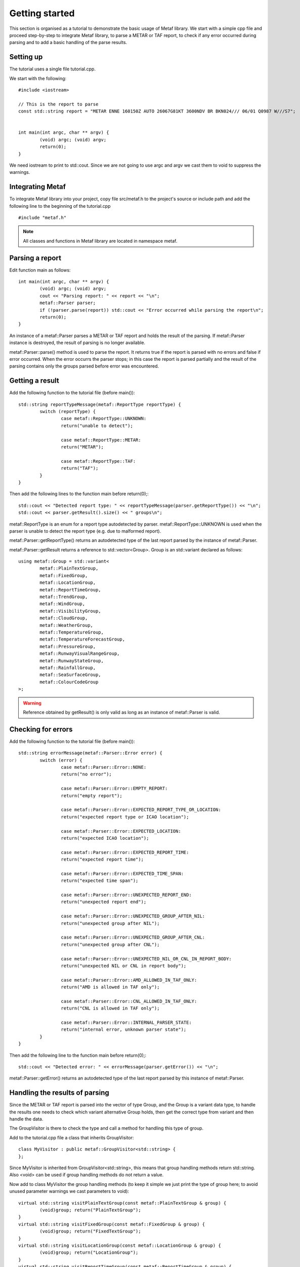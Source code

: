 .. highlight:: c

Getting started
===============

This section is organised as a tutorial to demonstrate the basic usage of Metaf library. We start with a simple cpp file and proceed step-by-step to integrate Metaf library, to parse a METAR or TAF report, to check if any error occurred during parsing and to add a basic handling of the parse results.

Setting up
----------

The tutorial uses a single file tutorial.cpp. 

We start with the following: ::

	#include <iostream>

	// This is the report to parse
	const std::string report = "METAR ENNE 160150Z AUTO 26067G81KT 3600NDV BR BKN024/// 06/01 Q0987 W///S7";


	int main(int argc, char ** argv) {
		(void) argc; (void) argv;
		return(0);	
	}

We need iostream to print to std::cout. Since we are not going to use argc and argv we cast them to void to suppress the warnings.

Integrating Metaf
-----------------

To integrate Metaf library into your project, copy file src/metaf.h to the project's source or include path and add the following line to the beginning of the tutorial.cpp ::

	#include "metaf.h"

.. note:: All classes and functions in Metaf library are located in namespace metaf.

Parsing a report
----------------

Edit function main as follows: ::

	int main(int argc, char ** argv) {
		(void) argc; (void) argv;
		cout << "Parsing report: " << report << "\n";
		metaf::Parser parser;
		if (!parser.parse(report)) std::cout << "Error occurred while parsing the report\n";
		return(0);
	}

An instance of a metaf::Parser parses a METAR or TAF report and holds the result of the parsing. If metaf::Parser instance is destroyed, the result of parsing is no longer available.

metaf::Parser::parse() method is used to parse the report. It returns true if the report is parsed with no errors and false if error occurred. When the error occurrs the parser stops; in this case the report is parsed partially and the result of the parsing contains only the groups parsed before error was encountered.

Getting a result
----------------

Add the following function to the tutorial file (before main()): ::

	std::string reportTypeMessage(metaf::ReportType reportType) {
		switch (reportType) {
			case metaf::ReportType::UNKNOWN:
			return("unable to detect");
			
			case metaf::ReportType::METAR:
			return("METAR");

			case metaf::ReportType::TAF:
			return("TAF");
		}
	}

Then add the following lines to the function main before return(0);::

	std::cout << "Detected report type: " << reportTypeMessage(parser.getReportType()) << "\n";
	std::cout << parser.getResult().size() << " groups\n";

metaf::ReportType is an enum for a report type autodetected by parser. metaf::ReportType::UNKNOWN is used when the parser is unable to detect the report type (e.g. due to malformed report).

metaf::Parser::getReportType() returns an autodetected type of the last report parsed by the instance of metaf::Parser.

metaf::Parser::getResult returns a reference to std::vector<Group>. Group is an std::variant declared as follows: ::

	using metaf::Group = std::variant<
		metaf::PlainTextGroup,
		metaf::FixedGroup,
		metaf::LocationGroup,
		metaf::ReportTimeGroup,
		metaf::TrendGroup,
		metaf::WindGroup,
		metaf::VisibilityGroup,
		metaf::CloudGroup,
		metaf::WeatherGroup,
		metaf::TemperatureGroup,
		metaf::TemperatureForecastGroup,
		metaf::PressureGroup,
		metaf::RunwayVisualRangeGroup,
		metaf::RunwayStateGroup,
		metaf::RainfallGroup,
		metaf::SeaSurfaceGroup,
		metaf::ColourCodeGroup
	>;

.. warning:: Reference obtained by getResult() is only valid as long as an instance of metaf::Parser is valid.

Checking for errors
-------------------

Add the following function to the tutorial file (before main()): ::

	std::string errorMessage(metaf::Parser::Error error) {
		switch (error) {
			case metaf::Parser::Error::NONE:
			return("no error");

			case metaf::Parser::Error::EMPTY_REPORT:
			return("empty report");
					
			case metaf::Parser::Error::EXPECTED_REPORT_TYPE_OR_LOCATION:
			return("expected report type or ICAO location");
					
			case metaf::Parser::Error::EXPECTED_LOCATION:
			return("expected ICAO location");
					
			case metaf::Parser::Error::EXPECTED_REPORT_TIME:
			return("expected report time");
					
			case metaf::Parser::Error::EXPECTED_TIME_SPAN:
			return("expected time span");
					
			case metaf::Parser::Error::UNEXPECTED_REPORT_END:
			return("unexpected report end");
					
			case metaf::Parser::Error::UNEXPECTED_GROUP_AFTER_NIL:
			return("unexpected group after NIL");
					
			case metaf::Parser::Error::UNEXPECTED_GROUP_AFTER_CNL:
			return("unexpected group after CNL");
					
			case metaf::Parser::Error::UNEXPECTED_NIL_OR_CNL_IN_REPORT_BODY:
			return("unexpected NIL or CNL in report body");
					
			case metaf::Parser::Error::AMD_ALLOWED_IN_TAF_ONLY:
			return("AMD is allowed in TAF only");
					
			case metaf::Parser::Error::CNL_ALLOWED_IN_TAF_ONLY:
			return("CNL is allowed in TAF only");
					
			case metaf::Parser::Error::INTERNAL_PARSER_STATE:
			return("internal error, unknown parser state");
		}
	}

Then add the following line to the function main before return(0);::

	std::cout << "Detected error: " << errorMessage(parser.getError()) << "\n";

metaf::Parser::getError() returns an autodetected type of the last report parsed by this instance of metaf::Parser.

Handling the results of parsing
-------------------------------

Since the METAR or TAF report is parsed into the vector of type Group, and the Group is a variant data type, to handle the results one needs to check which variant alternative Group holds, then get the correct type from variant and then handle the data. 

The GroupVisitor is there to check the type and call a method for handling this type of group.

Add to the tutorial.cpp file a class that inherits GroupVisitor: ::

	class MyVisitor : public metaf::GroupVisitor<std::string> {
	};

Since MyVisitor is inherited from GroupVisitor<std::string>, this means that group handling methods  return std::string. Also <void> can be used if group handling methods do not return a value.

Now add to class MyVisitor the group handling methods (to keep it simple we just print the type of group here; to avoid unused parameter warnings we cast parameters to void): ::

	virtual std::string visitPlainTextGroup(const metaf::PlainTextGroup & group) {
		(void)group; return("PlainTextGroup");
	}
	virtual std::string visitFixedGroup(const metaf::FixedGroup & group) {
		(void)group; return("FixedTextGroup");
	}
	virtual std::string visitLocationGroup(const metaf::LocationGroup & group) {
		(void)group; return("LocationGroup");
	}
	virtual std::string visitReportTimeGroup(const metaf::ReportTimeGroup & group) {
		(void)group; return("ReportTimeGroup");		
	}
	virtual std::string visitTrendGroup(const metaf::TrendGroup & group) {
		(void)group; return("TrendGroup");
	}
	virtual std::string visitWindGroup(const metaf::WindGroup & group) {
		(void)group; return("WindGroup");
	}
	virtual std::string visitVisibilityGroup(const metaf::VisibilityGroup & group) {
		(void)group; return("VisibilityGroup");
	}
	virtual std::string visitCloudGroup(const metaf::CloudGroup & group) {
		(void)group; return("CloudGroup");
	}
	virtual std::string visitWeatherGroup(const metaf::WeatherGroup & group) {
		(void)group; return("WeatherGroup");
	}
	virtual std::string visitTemperatureGroup(const metaf::TemperatureGroup & group) {
		(void)group; return("TemperatureGroup");
	}
	virtual std::string visitTemperatureForecastGroup(const metaf::TemperatureForecastGroup & group) {
		(void)group; return("TempreatureForecastGroup");
	}
	virtual std::string visitPressureGroup(const metaf::PressureGroup & group) {
		(void)group; return("PressureGroup");
	}
	virtual std::string visitRunwayVisualRangeGroup(const metaf::RunwayVisualRangeGroup & group) {
		(void)group; return("RunwayVisualRangeGroup");
	}
	virtual std::string visitRunwayStateGroup(const metaf::RunwayStateGroup & group) {
		(void)group; return("RunwayStateGroup");
	}
	virtual std::string visitRainfallGroup(const metaf::RainfallGroup & group) {
		(void)group; return("RainfallGroup");
	}
	virtual std::string visitSeaSurfaceGroup(const metaf::SeaSurfaceGroup & group) {
		(void)group; return("SeaSurfaceGroup");
	}
	virtual std::string visitColourCodeGroup(const metaf::ColourCodeGroup & group) {
		(void)group; return("ColourCodeGroup");
	}
	virtual std::string visitOther(const metaf::Group & group) {
		(void)group; return("Unknown Group");
	}

Since all these virtual methods are pure in GroupVisitor there is no risk that some group type would be ommitted.

Now add the following lines to the function main before return(0);::

	for (const auto group : parser.getResult()) {
		std::cout << "Group parsed: " << visitor.visit(group) << "\n";
	}

GroupVisitor :: visit will check the alternative stored in Group variant and call the corresponding virtual method.

Conclusion
----------

At this point the file tutorial.cpp file looks like this: ::

	#include "metaf.h"

	#include <iostream>

	// This is the report to parse
	const std::string report = "METAR ENNE 160150Z AUTO 26067G81KT 3600NDV BR BKN024/// 06/01 Q0987 W///S7";

	std::string reportTypeMessage(metaf::ReportType reportType) {
		switch (reportType) {
			case metaf::ReportType::UNKNOWN:
			return("unable to detect");
			
			case metaf::ReportType::METAR:
			return("METAR");

			case metaf::ReportType::TAF:
			return("TAF");
		}
	}

	std::string errorMessage(metaf::Parser::Error error) {
		switch (error) {
			case metaf::Parser::Error::NONE:
			return("no error");

			case metaf::Parser::Error::EMPTY_REPORT:
			return("empty report");
					
			case metaf::Parser::Error::EXPECTED_REPORT_TYPE_OR_LOCATION:
			return("expected report type or ICAO location");
					
			case metaf::Parser::Error::EXPECTED_LOCATION:
			return("expected ICAO location");
					
			case metaf::Parser::Error::EXPECTED_REPORT_TIME:
			return("expected report time");
					
			case metaf::Parser::Error::EXPECTED_TIME_SPAN:
			return("expected time span");
					
			case metaf::Parser::Error::UNEXPECTED_REPORT_END:
			return("unexpected report end");
					
			case metaf::Parser::Error::UNEXPECTED_GROUP_AFTER_NIL:
			return("unexpected group after NIL");
					
			case metaf::Parser::Error::UNEXPECTED_GROUP_AFTER_CNL:
			return("unexpected group after CNL");
					
			case metaf::Parser::Error::UNEXPECTED_NIL_OR_CNL_IN_REPORT_BODY:
			return("unexpected NIL or CNL in report body");
					
			case metaf::Parser::Error::AMD_ALLOWED_IN_TAF_ONLY:
			return("AMD is allowed in TAF only");
					
			case metaf::Parser::Error::CNL_ALLOWED_IN_TAF_ONLY:
			return("CNL is allowed in TAF only");
					
			case metaf::Parser::Error::INTERNAL_PARSER_STATE:
			return("internal error, unknown parser state");
		}
	}

	class MyVisitor : public metaf::GroupVisitor<std::string> {
		virtual std::string visitPlainTextGroup(const metaf::PlainTextGroup & group) {
			(void)group; return("PlainTextGroup");
		}
		virtual std::string visitFixedGroup(const metaf::FixedGroup & group) {
			(void)group; return("FixedTextGroup");
		}
		virtual std::string visitLocationGroup(const metaf::LocationGroup & group) {
			(void)group; return("LocationGroup");
		}
		virtual std::string visitReportTimeGroup(const metaf::ReportTimeGroup & group) {
			(void)group; return("ReportTimeGroup");		
		}
		virtual std::string visitTrendGroup(const metaf::TrendGroup & group) {
			(void)group; return("TrendGroup");
		}
		virtual std::string visitWindGroup(const metaf::WindGroup & group) {
			(void)group; return("WindGroup");
		}
		virtual std::string visitVisibilityGroup(const metaf::VisibilityGroup & group) {
			(void)group; return("VisibilityGroup");
		}
		virtual std::string visitCloudGroup(const metaf::CloudGroup & group) {
			(void)group; return("CloudGroup");
		}
		virtual std::string visitWeatherGroup(const metaf::WeatherGroup & group) {
			(void)group; return("WeatherGroup");
		}
		virtual std::string visitTemperatureGroup(const metaf::TemperatureGroup & group) {
			(void)group; return("TemperatureGroup");
		}
		virtual std::string visitTemperatureForecastGroup(const metaf::TemperatureForecastGroup & group) {
			(void)group; return("TempreatureForecastGroup");
		}
		virtual std::string visitPressureGroup(const metaf::PressureGroup & group) {
			(void)group; return("PressureGroup");
		}
		virtual std::string visitRunwayVisualRangeGroup(const metaf::RunwayVisualRangeGroup & group) {
			(void)group; return("RunwayVisualRangeGroup");
		}
		virtual std::string visitRunwayStateGroup(const metaf::RunwayStateGroup & group) {
			(void)group; return("RunwayStateGroup");
		}
		virtual std::string visitRainfallGroup(const metaf::RainfallGroup & group) {
			(void)group; return("RainfallGroup");
		}
		virtual std::string visitSeaSurfaceGroup(const metaf::SeaSurfaceGroup & group) {
			(void)group; return("SeaSurfaceGroup");
		}
		virtual std::string visitColourCodeGroup(const metaf::ColourCodeGroup & group) {
			(void)group; return("ColourCodeGroup");
		}
		virtual std::string visitOther(const metaf::Group & group) {
			(void)group; return("Unknown Group");
		}
	};

	int main(int argc, char ** argv) {
		(void) argc; (void) argv;
		std::cout << "Parsing report: " << report << "\n";
		metaf::Parser parser;
		if (!parser.parse(report)) std::cout << "Error occurred while parsing the report\n";
		std::cout << "Detected report type: " << reportTypeMessage(parser.getReportType()) << "\n";
		std::cout << parser.getResult().size() << " groups\n";
		MyVisitor visitor;
		for (const auto group : parser.getResult()) {
			std::cout << "Group parsed: " << visitor.visit(group) << "\n";
		}
		std::cout << "Detected error: " << errorMessage(parser.getError()) << "\n";
		return(0);
	}

Compile it and run; it will print the following:

| Parsing report: METAR ENNE 160150Z AUTO 26067G81KT 3600NDV BR BKN024/// 06/01 Q0987 W///S7
| Detected report type: METAR
| 11 groups
| Group parsed: FixedTextGroup
| Group parsed: LocationGroup
| Group parsed: ReportTimeGroup
| Group parsed: FixedTextGroup
| Group parsed: WindGroup
| Group parsed: VisibilityGroup
| Group parsed: WeatherGroup
| Group parsed: CloudGroup
| Group parsed: TemperatureGroup
| Group parsed: PressureGroup
| Group parsed: SeaSurfaceGroup
| Detected error: no error

Further reading
---------------

Please refer to the examples and API reference for more information.